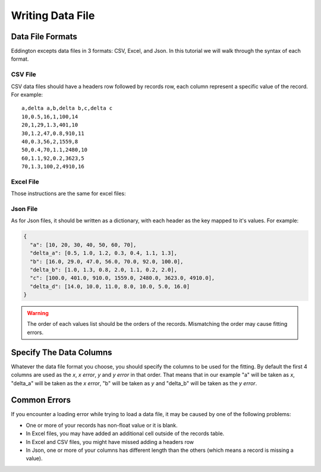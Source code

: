 .. _writing_data_file:

Writing Data File
=================


Data File Formats
-----------------

Eddington excepts data files in 3 formats: CSV, Excel, and Json. In this tutorial we
will walk through the syntax of each format.

CSV File
~~~~~~~~

CSV data files should have a headers row followed by records row, each column represent
a specific value of the record. For example:

::

    a,delta a,b,delta b,c,delta c
    10,0.5,16,1,100,14
    20,1,29,1.3,401,10
    30,1.2,47,0.8,910,11
    40,0.3,56,2,1559,8
    50,0.4,70,1.1,2480,10
    60,1.1,92,0.2,3623,5
    70,1.3,100,2,4910,16

Excel File
~~~~~~~~~~~

Those instructions are the same for excel files:

.. figure:: /_static/excel_data.png

Json File
~~~~~~~~~

As for Json files, it should be written as a dictionary, with each header as the key
mapped to it's values. For example:

.. code:: json

    {
      "a": [10, 20, 30, 40, 50, 60, 70],
      "delta_a": [0.5, 1.0, 1.2, 0.3, 0.4, 1.1, 1.3],
      "b": [16.0, 29.0, 47.0, 56.0, 70.0, 92.0, 100.0],
      "delta_b": [1.0, 1.3, 0.8, 2.0, 1.1, 0.2, 2.0],
      "c": [100.0, 401.0, 910.0, 1559.0, 2480.0, 3623.0, 4910.0],
      "delta_d": [14.0, 10.0, 11.0, 8.0, 10.0, 5.0, 16.0]
    }

.. warning::

    The order of each values list should be the orders of the records. Mismatching
    the order may cause fitting errors.

Specify The Data Columns
------------------------

Whatever the data file format you choose, you should specify the columns to be used for
the fitting. By default the first 4 columns are used as the *x*, *x error*, *y* and
*y error* in that order. That means that in our example "a" will be taken as *x*,
"delta_a" will be taken as the *x error*, "b" will be taken as *y* and "delta_b" will
be taken as the *y error*.

Common Errors
--------------

If you encounter a loading error while trying to load a data file, it may be caused by
one of the following problems:

* One or more of your records has non-float value or it is blank.
* In Excel files, you may have added an additional cell outside of the records table.
* In Excel and CSV files, you might have missed adding a headers row
* In Json, one or more of your columns has different length than the others (which means a record is missing a value).
